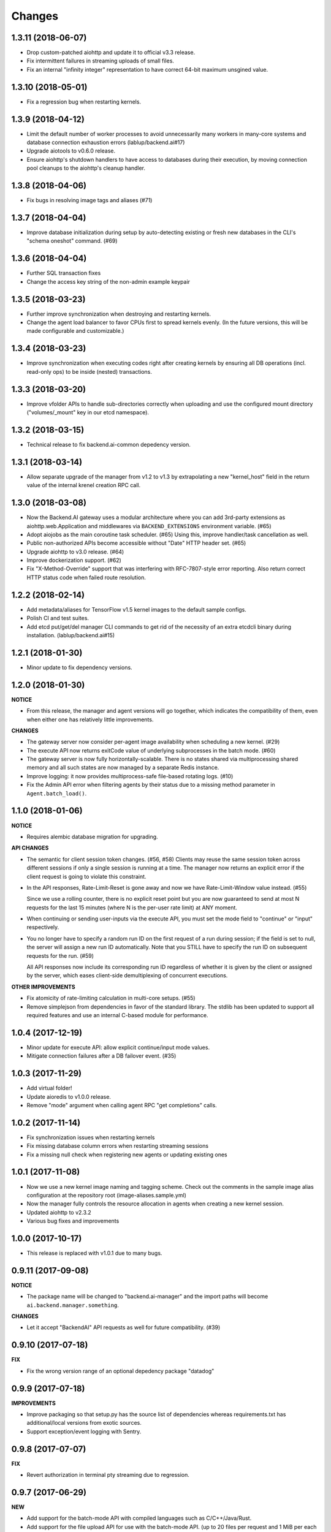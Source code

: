 Changes
=======

1.3.11 (2018-06-07)
-------------------

- Drop custom-patched aiohttp and update it to official v3.3 release.

- Fix intermittent failures in streaming uploads of small files.

- Fix an internal "infinity integer" representation to have correct 64-bit maximum
  unsgined value.

1.3.10 (2018-05-01)
-------------------

- Fix a regression bug when restarting kernels.

1.3.9 (2018-04-12)
------------------

- Limit the default number of worker processes to avoid unnecessarily many workers in
  many-core systems and database connection exhaustion errors (lablup/backend.ai#17)

- Upgrade aiotools to v0.6.0 release.

- Ensure aiohttp's shutdown handlers to have access to databases during their
  execution, by moving connection pool cleanups to the aiohttp's cleanup handler.

1.3.8 (2018-04-06)
------------------

- Fix bugs in resolving image tags and aliases (#71)

1.3.7 (2018-04-04)
------------------

- Improve database initialization during setup by auto-detecting existing or fresh
  new databases in the CLI's "schema oneshot" command. (#69)

1.3.6 (2018-04-04)
------------------

- Further SQL transaction fixes

- Change the access key string of the non-admin example keypair

1.3.5 (2018-03-23)
------------------

- Further improve synchronization when destroying and restarting kernels.

- Change the agent load balancer to favor CPUs first to spread kernels evenly.
  (In the future versions, this will be made configurable and customizable.)

1.3.4 (2018-03-23)
------------------

- Improve synchronization when executing codes right after creating kernels by
  ensuring all DB operations (incl. read-only ops) to be inside (nested)
  transactions.

1.3.3 (2018-03-20)
------------------

- Improve vfolder APIs to handle sub-directories correctly when uploading and use
  the configured mount directory ("volumes/_mount" key in our etcd namespace).

1.3.2 (2018-03-15)
------------------

- Technical release to fix backend.ai-common depedency version.

1.3.1 (2018-03-14)
------------------

- Allow separate upgrade of the manager from v1.2 to v1.3 by extrapolating a new
  "kernel_host" field in the return value of the internal krenel creation RPC call.

1.3.0 (2018-03-08)
------------------

- Now the Backend.AI gateway uses a modular architecture where you can add 3rd-party
  extensions as aiohttp.web.Application and middlewares via ``BACKEND_EXTENSIONS``
  environment variable. (#65)

- Adopt aiojobs as the main coroutine task scheduler. (#65)
  Using this, improve handler/task cancellation as well.

- Public non-authorized APIs become accessible without "Date" HTTP header set. (#65)

- Upgrade aiohttp to v3.0 release. (#64)

- Improve dockerization support. (#62)

- Fix "X-Method-Override" support that was interfering with RFC-7807-style error
  reporting.  Also return correct HTTP status code when failed route resolution.

1.2.2 (2018-02-14)
------------------

- Add metadata/aliases for TensorFlow v1.5 kernel images to the default sample configs.

- Polish CI and test suites.

- Add etcd put/get/del manager CLI commands to get rid of the necessity of an extra
  etcdcli binary during installation. (lablup/backend.ai#15)

1.2.1 (2018-01-30)
------------------

- Minor update to fix dependency versions.

1.2.0 (2018-01-30)
------------------

**NOTICE**

- From this release, the manager and agent versions will go together, which indicates
  the compatibility of them, even when either one has relatively little improvements.

**CHANGES**

- The gateway server now consider per-agent image availability when scheduling a new
  kernel. (#29)

- The execute API now returns exitCode value of underlying subprocesses in the batch
  mode. (#60)

- The gateway server is now fully horizontally-scalable.
  There is no states shared via multiprocessing shared memory and all such states are
  now managed by a separate Redis instance.

- Improve logging: it now provides multiprocess-safe file-based rotating logs. (#10)

- Fix the Admin API error when filtering agents by their status due to a missing
  method parameter in ``Agent.batch_load()``.

1.1.0 (2018-01-06)
------------------

**NOTICE**

- Requires alembic database migration for upgrading.

**API CHANGES**

- The semantic for client session token changes. (#56, #58)
  Clients may reuse the same session token across different sessions if only a single
  session is running at a time.
  The manager now returns an explicit error if the client request is going to violate
  this constraint.

- In the API responses, Rate-Limit-Reset is gone away and now we have
  Rate-Limit-Window value instead. (#55)

  Since we use a rolling counter, there is no explicit reset point but you are now
  guaranteed to send at most N requests for the last 15 minutes (where N is the
  per-user rate limit) at ANY moment.

- When continuing or sending user-inputs via the execute API, you
  must set the mode field to "continue" or "input" respectively.

- You no longer have to specify a random run ID on the first request of a run during
  session; if the field is set to null, the server will assign a new run ID
  automatically.  Note that you STILL have to specify the run ID on subsequent
  requests for the run. (#59)

  All API responses now include its corresponding run ID regardless of whether it is
  given by the client or assigned by the server, which eases client-side
  demultiplexing of concurrent executions.

**OTHER IMPROVEMENTS**

- Fix atomicity of rate-limiting calculation in multi-core setups. (#55)

- Remove simplejson from dependencies in favor of the standard library.
  The stdlib has been updated to support all required features and use
  an internal C-based module for performance.

1.0.4 (2017-12-19)
------------------

- Minor update for execute API: allow explicit continue/input mode values.

- Mitigate connection failures after a DB failover event. (#35)

1.0.3 (2017-11-29)
------------------

- Add virtual folder!

- Update aioredis to v1.0.0 release.

- Remove "mode" argument when calling agent RPC "get completions" calls.

1.0.2 (2017-11-14)
------------------

- Fix synchronization issues when restarting kernels

- Fix missing database column errors when restarting streaming sessions

- Fix a missing null check when registering new agents or updating existing ones

1.0.1 (2017-11-08)
------------------

- Now we use a new kernel image naming and tagging scheme.
  Check out the comments in the sample image alias configuration
  at the repository root (image-aliases.sample.yml)

- Now the manager fully controls the resource allocation in agents
  when creating a new kernel session.

- Updated aiohttp to v2.3.2

- Various bug fixes and improvements

1.0.0 (2017-10-17)
------------------

- This release is replaced with v1.0.1 due to many bugs.

0.9.11 (2017-09-08)
-------------------

**NOTICE**

- The package name will be changed to "backend.ai-manager" and the import
  paths will become ``ai.backend.manager.something``.

**CHANGES**

- Let it accept "BackendAI" API requests as well for future compatibility.
  (#39)

0.9.10 (2017-07-18)
-------------------

**FIX**

- Fix the wrong version range of an optional depedency package "datadog"

0.9.9 (2017-07-18)
------------------

**IMPROVEMENTS**

- Improve packaging so that setup.py has the source list of dependencies
  whereas requirements.txt has additional/local versions from exotic
  sources.

- Support exception/event logging with Sentry.

0.9.8 (2017-07-07)
------------------

**FIX**

- Revert authorization in terminal pty streaming due to regression.

0.9.7 (2017-06-29)
------------------

**NEW**

- Add support for the batch-mode API with compiled languages such as
  C/C++/Java/Rust.

- Add support for the file upload API for use with the batch-mode API.
  (up to 20 files per request and 1 MiB per each file)

**IMPROVEMENTS**

- Upgrade aiohttp to v2.2.0.

0.9.6 (2017-05-09)
------------------

- Make the list of GPU instances configurable.
  (Later, this will be automatically detected without explicit configurations)

0.9.5 (2017-04-07)
------------------

- Add support for PyTorch kernels.

- Fix continuous API failures when faulty agents wrongly reports their status.

- Upgrade aiohttp to v2.

0.9.4 (2017-03-19)
------------------

- Improve packaging: auto-converted README.md as long description and unified
  requirements.txt and setup.py dependencies.

0.9.3 (2017-03-14)
------------------

- Fix internal API mismatch bug in web termainl.

0.9.2 (2017-03-14)
------------------

- Fix sorna-common requirement version.

0.9.1 (2017-03-14)
------------------

**IMPROVEMENTS**

- Handle v1/v2 API requests separately.
  Now it preserves old "aggregated" stdout/stderr/media outputs for v1
  but uses the new streaming outputs for v2.
  (v1 API users can use streaming as well, but they will loose the
  ordering information of individual lines of the console output.)

0.9.0 (2017-02-27)
------------------

**FIXES**

- Fix task pending error during shutdown due to missing await for redis
  monitoring task after cancelled.

- Fix wrong active instance count in Datadog stats due to missing checks for
  shadow in ``InstanceRegistry.enumerate_instances()``.

0.8.6 (2017-01-19)
------------------

**FIXES**

- Prevent potential CPU-hogging infinite loop during Datadog stats updates.

**IMPROVEMENTS**

- Add statistics reporting via Datadog. (optional feature)

- Improve exception handling and reporting, particularly for agent-sid errors.


0.8.5 (2017-01-14)
------------------

**FIXES**

- It now copes with API requests without bodies at all: use an empty string to
  generate signatures.

- Enabled authorization checks to stream-mode APIs, which has been disabled
  for debugging and tests.
  (Though the probability of exposing kernels to other users was very low
  due to randomly generated kernel IDs.)

0.8.4 (2017-01-11)
------------------

**FIXES**

- Stabilized sporadic restarts/disconnects of agent instances, and keep the
  concurrency usage consistent.

- Increased the minimum size of aioredis connection pools to avoid rare
  deadlocks due to pool exhaustion.

0.8.3 (2017-01-10)
------------------

**FIXES**

- Make sure all errorneous responses to contain RFC 7807-style JSON-formatted
  error messages using aiohttp middleware.

0.8.1 (2017-01-10)
------------------

**FIXES**

- Assume date headers in HTTP request headers without timezone offsets
  as UTC instead of showing internal server error.

0.8.0 (2017-01-10)
------------------

**NEW**

- Deprecated legacy ZMQ interface.  The code is still there, but should
  not be used.

- Refined keypair/usage database schema.

- Implemented the streaming-mode API: web terminal!

- Restarting the kernel in the middle of web termainl session are transparently
  handled -- user's browser-side websocket connections are preserved.

- The codebase now requires Python 3.6.0 or higher.

- Internally it adopted a simple event bus to handle asynchronous docker events
  such as abnormal termination of kernels.  Now most interactions with docker
  are truly asynchronous.

0.7.4 (2016-11-29)
------------------

**FIXES**

- Legacy ZMQ interface: Revived a missing language parameter in legacy
  client-side session token generation.
  This has broken CodeOnWeb's PRACTICE page.

- Gateway: Increased timeouts when interacting with agents.
  In particular, code execution timeouts must be longer than kernel execution
  timeouts.

- Gateway: Added a missing transaction context during authorization.
  This has caused "another operation in progress" errors with concurrent API
  requests within a very short period of time (under a few tens of msec).

0.7.3 (2016-11-28)
------------------

**CHANGES**

- When launching a new kernel and accessing to an existing kernel, it scans
  only "currently alive" instances by checking shadow keys that automatically
  expires.  This makes the Sorna service sustainable with abrupt agent failures.

0.7.2 (2016-11-27)
-----------------

**CHANGES**

- When launching a new kernel, it now chooses the least loaded agent instead of
  the first-found agent with free kernel slots.

0.7.1 (2016-11-25)
------------------

Hot-fix to add missing dependencies in requirements.txt and setup.py

0.7.0 (2016-11-25)
------------------

To avoid confusion with different version numbers in other Sorna sub-projects,
we skip the version 0.6.0 in all sub-projects.

**NEW**

- Implemented most of the REST API except streaming terminals and events.

- Added database schema for user/keypair information management.
  It can be initialized using ``python -m sorna.gateway.models`` command.

**FIXES**

- Fixed duplicate kernel count decrementing when destroying kernels in legacy manager.

0.5.1 (2016-11-15)
------------------

**FIXES**

- Added a missing check for stale kernel sessions due to restarts of Sorna agents.
  This bug has impacted public tutorial/workshops and demonstrations because the
  manager does not recreate kernels at the right timing.

0.5.0 (2016-11-01)
------------------

**NEW**

- First public release.

